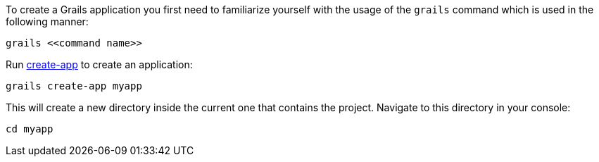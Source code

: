 To create a Grails application you first need to familiarize yourself with the usage of the `grails` command which is used in the following manner:

[source,bash]
----
grails <<command name>>
----

Run link:../ref/Command%20Line/create-app.html[create-app] to create an application:

[source,bash]
----
grails create-app myapp
----

This will create a new directory inside the current one that contains the project. Navigate to this directory in your console:

[source,bash]
----
cd myapp
----

